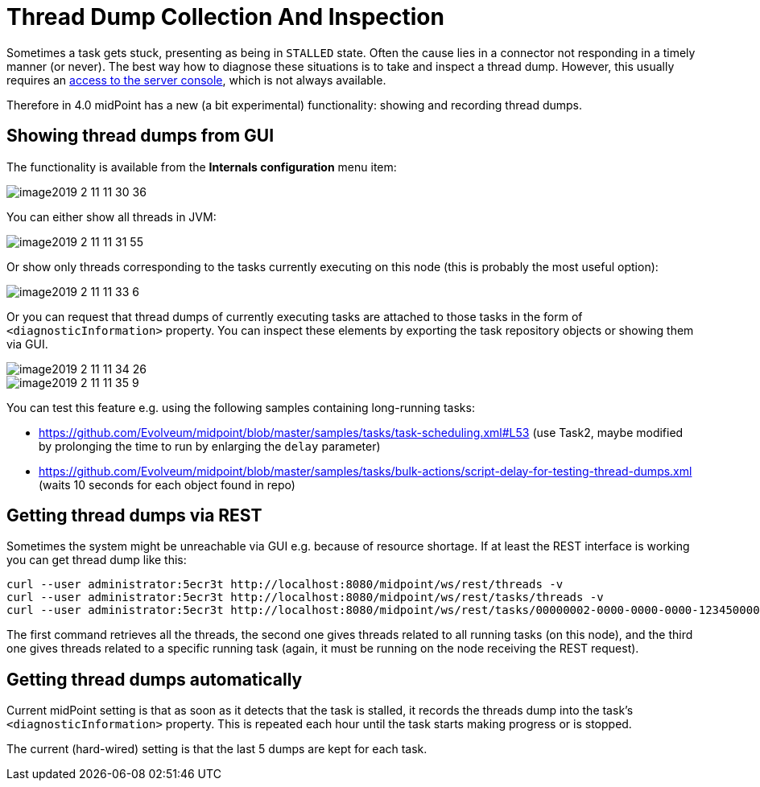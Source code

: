 = Thread Dump Collection And Inspection
:page-wiki-name: Thread dump collection and inspection HOWTO
:page-wiki-metadata-create-user: mederly
:page-wiki-metadata-create-date: 2019-02-11T11:47:17.431+01:00
:page-wiki-metadata-modify-user: mederly
:page-wiki-metadata-modify-date: 2019-02-11T11:47:17.431+01:00
:page-since: "4.0"
:page-upkeep-status: yellow

Sometimes a task gets stuck, presenting as being in `STALLED` state.
Often the cause lies in a connector not responding in a timely manner (or never).
The best way how to diagnose these situations is to take and inspect a thread dump.
However, this usually requires an link:https://dzone.com/articles/how-to-take-thread-dumps-7-options[access to the server console], which is not always available.

Therefore in 4.0 midPoint has a new (a bit experimental) functionality: showing and recording thread dumps.

== Showing thread dumps from GUI

The functionality is available from the *Internals configuration* menu item:

image::image2019-2-11-11-30-36.png[]

You can either show all threads in JVM:

image::image2019-2-11-11-31-55.png[]

Or show only threads corresponding to the tasks currently executing on this node (this is probably the most useful option):

image::image2019-2-11-11-33-6.png[]

Or you can request that thread dumps of currently executing tasks are attached to those tasks in the form of `<diagnosticInformation>` property.
You can inspect these elements by exporting the task repository objects or showing them via GUI.

image::image2019-2-11-11-34-26.png[]

image::image2019-2-11-11-35-9.png[]

You can test this feature e.g. using the following samples containing long-running tasks:

* link:https://github.com/Evolveum/midpoint/blob/master/samples/tasks/task-scheduling.xml#L53[https://github.com/Evolveum/midpoint/blob/master/samples/tasks/task-scheduling.xml#L53] (use Task2, maybe modified by prolonging the time to run by enlarging the `delay` parameter)

* link:https://github.com/Evolveum/midpoint/blob/master/samples/tasks/bulk-actions/script-delay-for-testing-thread-dumps.xml[https://github.com/Evolveum/midpoint/blob/master/samples/tasks/bulk-actions/script-delay-for-testing-thread-dumps.xml] (waits 10 seconds for each object found in repo)


== Getting thread dumps via REST

Sometimes the system might be unreachable via GUI e.g. because of resource shortage.
If at least the REST interface is working you can get thread dump like this:

[source,bash]
----
curl --user administrator:5ecr3t http://localhost:8080/midpoint/ws/rest/threads -v
curl --user administrator:5ecr3t http://localhost:8080/midpoint/ws/rest/tasks/threads -v
curl --user administrator:5ecr3t http://localhost:8080/midpoint/ws/rest/tasks/00000002-0000-0000-0000-123450000002/threads -v
----

The first command retrieves all the threads, the second one gives threads related to all running tasks (on this node), and the third one gives threads related to a specific running task (again, it must be running on the node receiving the REST request).


== Getting thread dumps automatically

Current midPoint setting is that as soon as it detects that the task is stalled, it records the threads dump into the task's `<diagnosticInformation>` property.
This is repeated each hour until the task starts making progress or is stopped.

The current (hard-wired) setting is that the last 5 dumps are kept for each task.